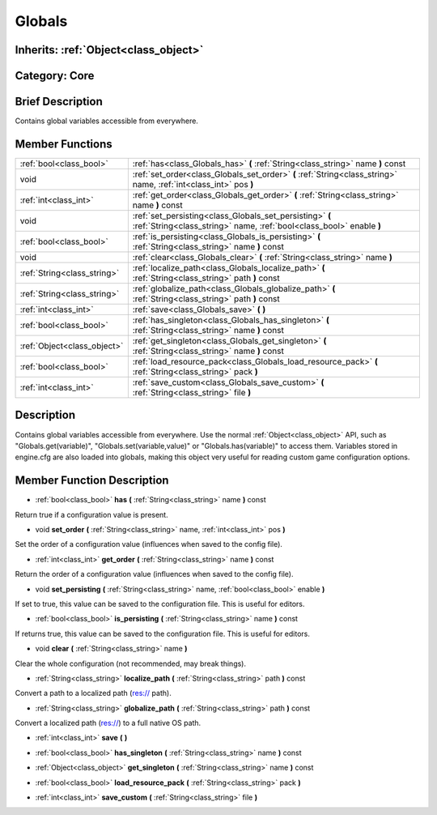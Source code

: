 .. _class_Globals:

Globals
=======

Inherits: :ref:`Object<class_object>`
-------------------------------------

Category: Core
--------------

Brief Description
-----------------

Contains global variables accessible from everywhere.

Member Functions
----------------

+------------------------------+------------------------------------------------------------------------------------------------------------------------------------+
| :ref:`bool<class_bool>`      | :ref:`has<class_Globals_has>`  **(** :ref:`String<class_string>` name  **)** const                                                 |
+------------------------------+------------------------------------------------------------------------------------------------------------------------------------+
| void                         | :ref:`set_order<class_Globals_set_order>`  **(** :ref:`String<class_string>` name, :ref:`int<class_int>` pos  **)**                |
+------------------------------+------------------------------------------------------------------------------------------------------------------------------------+
| :ref:`int<class_int>`        | :ref:`get_order<class_Globals_get_order>`  **(** :ref:`String<class_string>` name  **)** const                                     |
+------------------------------+------------------------------------------------------------------------------------------------------------------------------------+
| void                         | :ref:`set_persisting<class_Globals_set_persisting>`  **(** :ref:`String<class_string>` name, :ref:`bool<class_bool>` enable  **)** |
+------------------------------+------------------------------------------------------------------------------------------------------------------------------------+
| :ref:`bool<class_bool>`      | :ref:`is_persisting<class_Globals_is_persisting>`  **(** :ref:`String<class_string>` name  **)** const                             |
+------------------------------+------------------------------------------------------------------------------------------------------------------------------------+
| void                         | :ref:`clear<class_Globals_clear>`  **(** :ref:`String<class_string>` name  **)**                                                   |
+------------------------------+------------------------------------------------------------------------------------------------------------------------------------+
| :ref:`String<class_string>`  | :ref:`localize_path<class_Globals_localize_path>`  **(** :ref:`String<class_string>` path  **)** const                             |
+------------------------------+------------------------------------------------------------------------------------------------------------------------------------+
| :ref:`String<class_string>`  | :ref:`globalize_path<class_Globals_globalize_path>`  **(** :ref:`String<class_string>` path  **)** const                           |
+------------------------------+------------------------------------------------------------------------------------------------------------------------------------+
| :ref:`int<class_int>`        | :ref:`save<class_Globals_save>`  **(** **)**                                                                                       |
+------------------------------+------------------------------------------------------------------------------------------------------------------------------------+
| :ref:`bool<class_bool>`      | :ref:`has_singleton<class_Globals_has_singleton>`  **(** :ref:`String<class_string>` name  **)** const                             |
+------------------------------+------------------------------------------------------------------------------------------------------------------------------------+
| :ref:`Object<class_object>`  | :ref:`get_singleton<class_Globals_get_singleton>`  **(** :ref:`String<class_string>` name  **)** const                             |
+------------------------------+------------------------------------------------------------------------------------------------------------------------------------+
| :ref:`bool<class_bool>`      | :ref:`load_resource_pack<class_Globals_load_resource_pack>`  **(** :ref:`String<class_string>` pack  **)**                         |
+------------------------------+------------------------------------------------------------------------------------------------------------------------------------+
| :ref:`int<class_int>`        | :ref:`save_custom<class_Globals_save_custom>`  **(** :ref:`String<class_string>` file  **)**                                       |
+------------------------------+------------------------------------------------------------------------------------------------------------------------------------+

Description
-----------

Contains global variables accessible from everywhere. Use the normal :ref:`Object<class_object>` API, such as "Globals.get(variable)", "Globals.set(variable,value)" or "Globals.has(variable)" to access them. Variables stored in engine.cfg are also loaded into globals, making this object very useful for reading custom game configuration options.

Member Function Description
---------------------------

.. _class_Globals_has:

- :ref:`bool<class_bool>`  **has**  **(** :ref:`String<class_string>` name  **)** const

Return true if a configuration value is present.

.. _class_Globals_set_order:

- void  **set_order**  **(** :ref:`String<class_string>` name, :ref:`int<class_int>` pos  **)**

Set the order of a configuration value (influences when saved to the config file).

.. _class_Globals_get_order:

- :ref:`int<class_int>`  **get_order**  **(** :ref:`String<class_string>` name  **)** const

Return the order of a configuration value (influences when saved to the config file).

.. _class_Globals_set_persisting:

- void  **set_persisting**  **(** :ref:`String<class_string>` name, :ref:`bool<class_bool>` enable  **)**

If set to true, this value can be saved to the configuration file. This is useful for editors.

.. _class_Globals_is_persisting:

- :ref:`bool<class_bool>`  **is_persisting**  **(** :ref:`String<class_string>` name  **)** const

If returns true, this value can be saved to the configuration file. This is useful for editors.

.. _class_Globals_clear:

- void  **clear**  **(** :ref:`String<class_string>` name  **)**

Clear the whole configuration (not recommended, may break things).

.. _class_Globals_localize_path:

- :ref:`String<class_string>`  **localize_path**  **(** :ref:`String<class_string>` path  **)** const

Convert a path to a localized path (res:// path).

.. _class_Globals_globalize_path:

- :ref:`String<class_string>`  **globalize_path**  **(** :ref:`String<class_string>` path  **)** const

Convert a localized path (res://) to a full native OS path.

.. _class_Globals_save:

- :ref:`int<class_int>`  **save**  **(** **)**

.. _class_Globals_has_singleton:

- :ref:`bool<class_bool>`  **has_singleton**  **(** :ref:`String<class_string>` name  **)** const

.. _class_Globals_get_singleton:

- :ref:`Object<class_object>`  **get_singleton**  **(** :ref:`String<class_string>` name  **)** const

.. _class_Globals_load_resource_pack:

- :ref:`bool<class_bool>`  **load_resource_pack**  **(** :ref:`String<class_string>` pack  **)**

.. _class_Globals_save_custom:

- :ref:`int<class_int>`  **save_custom**  **(** :ref:`String<class_string>` file  **)**


